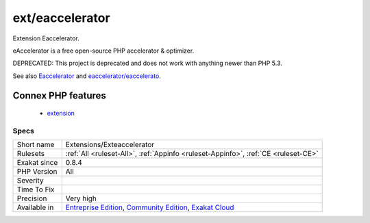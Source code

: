 .. _extensions-exteaccelerator:

.. _ext-eaccelerator:

ext/eaccelerator
++++++++++++++++

.. meta::
	:description:
		ext/eaccelerator: Extension Eaccelerator.
	:twitter:card: summary_large_image
	:twitter:site: @exakat
	:twitter:title: ext/eaccelerator
	:twitter:description: ext/eaccelerator: Extension Eaccelerator
	:twitter:creator: @exakat
	:twitter:image:src: https://www.exakat.io/wp-content/uploads/2020/06/logo-exakat.png
	:og:image: https://www.exakat.io/wp-content/uploads/2020/06/logo-exakat.png
	:og:title: ext/eaccelerator
	:og:type: article
	:og:description: Extension Eaccelerator
	:og:url: https://php-tips.readthedocs.io/en/latest/tips/Extensions/Exteaccelerator.html
	:og:locale: en
Extension Eaccelerator.

eAccelerator is a free open-source PHP accelerator & optimizer. 

DEPRECATED: This project is deprecated and does not work with anything newer than PHP 5.3.

See also `Eaccelerator <http://eaccelerator.net/>`_ and `eaccelerator/eaccelerato <https://github.com/eaccelerator/eaccelerator>`_.

Connex PHP features
-------------------

  + `extension <https://php-dictionary.readthedocs.io/en/latest/dictionary/extension.ini.html>`_


Specs
_____

+--------------+-----------------------------------------------------------------------------------------------------------------------------------------------------------------------------------------+
| Short name   | Extensions/Exteaccelerator                                                                                                                                                              |
+--------------+-----------------------------------------------------------------------------------------------------------------------------------------------------------------------------------------+
| Rulesets     | :ref:`All <ruleset-All>`, :ref:`Appinfo <ruleset-Appinfo>`, :ref:`CE <ruleset-CE>`                                                                                                      |
+--------------+-----------------------------------------------------------------------------------------------------------------------------------------------------------------------------------------+
| Exakat since | 0.8.4                                                                                                                                                                                   |
+--------------+-----------------------------------------------------------------------------------------------------------------------------------------------------------------------------------------+
| PHP Version  | All                                                                                                                                                                                     |
+--------------+-----------------------------------------------------------------------------------------------------------------------------------------------------------------------------------------+
| Severity     |                                                                                                                                                                                         |
+--------------+-----------------------------------------------------------------------------------------------------------------------------------------------------------------------------------------+
| Time To Fix  |                                                                                                                                                                                         |
+--------------+-----------------------------------------------------------------------------------------------------------------------------------------------------------------------------------------+
| Precision    | Very high                                                                                                                                                                               |
+--------------+-----------------------------------------------------------------------------------------------------------------------------------------------------------------------------------------+
| Available in | `Entreprise Edition <https://www.exakat.io/entreprise-edition>`_, `Community Edition <https://www.exakat.io/community-edition>`_, `Exakat Cloud <https://www.exakat.io/exakat-cloud/>`_ |
+--------------+-----------------------------------------------------------------------------------------------------------------------------------------------------------------------------------------+


